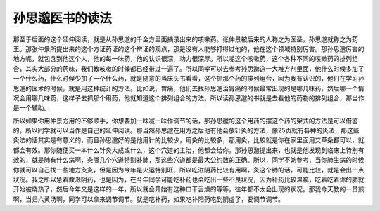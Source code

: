 孙思邈医书的读法
===================

那至于后面的这个延伸阅读，就是从孙思邈的千金方里面摘录出来的咳嗽药。张仲景被后来的人称之为医圣，孙思邈就称之为药王。那张仲景所提出来的这个方证药证的这个辨证的观点，那是没有人能够打得过他的，他在这个领域特别厉害。那孙思邈厉害的地方呢，就包含到他这个人，他的每一味药，他的认识很深，功力很深厚。所以呢这个咳嗽药，这个各种不同的咳嗽药的排列组合，其实大部分的药味，我们教咳嗽的时候都已经带过一遍了。所以同学可以去参考孙思邈这一大堆方剂里面，他什么时候多加了一个什么药，什么时候少加了一个什么药，就是随意的当床头书看看，这个抓那个药的排列组合，因为我有认识的，他们在学习孙思邈的医术的时候，就是用这种统计的方法。比如说，胃痛，他们去找孙思邈治胃痛的时候最常出现的是哪几味药，然后哪一个情况会用哪几味药，这样子去抓那个用药，他就知道这个排列组合的方法。所以读孙思邈的书就是去看他的药物的排列组合，那当作是一个辅助。

所以如果你用仲景方用的不够顺手，你想要加一味减一味作调节的话，那孙思邈的这个用药的摆这个药的架式的方法是可以借鉴的，所以同学就可以当作是自己的延伸阅读。那当然孙思邈在用方之后他有他会放针灸的方法，像25页就有各种的灸法，那这些灸法的话其实是有意义的，而且孙思邈好的是他用针的比较少，用灸的比较多，那用灸，比较就是你在家里面用艾草条都可以，就都会有效。那你随便买一本什么针灸大成或什么，这个穴道的主治，他都会给你。那孙思邈提出来，也就是他发现到临床上特别有效的，就是肺有什么病啊，灸哪几个穴道特别补肺，那这些穴道都是最大公约数的正确。所以，同学不妨参考，当你肺生病的时候你就可以自己找一些地方灸灸，但是因为今年是火运特别旺，所以吃滋阴药比较有用啊，灸这个肺的话，可能比较，就是会出一点状况。我之所以急着教滋阴药，也是因为，在今年同学可能吃补药也会吃出一些不良状况，因为补药比较温嘛，吃着吃着你的肺就开始被烧热了，然后今年又是这样的一年，所以就会开始有这种口干舌燥的等等，往年都不太会出现的状况。那我今天教的一贯煎啊，当归六黄汤啊，同学可以拿来调节调节。就是吃补药，如果吃补阳药吃到阴虚了，要调节调节。
